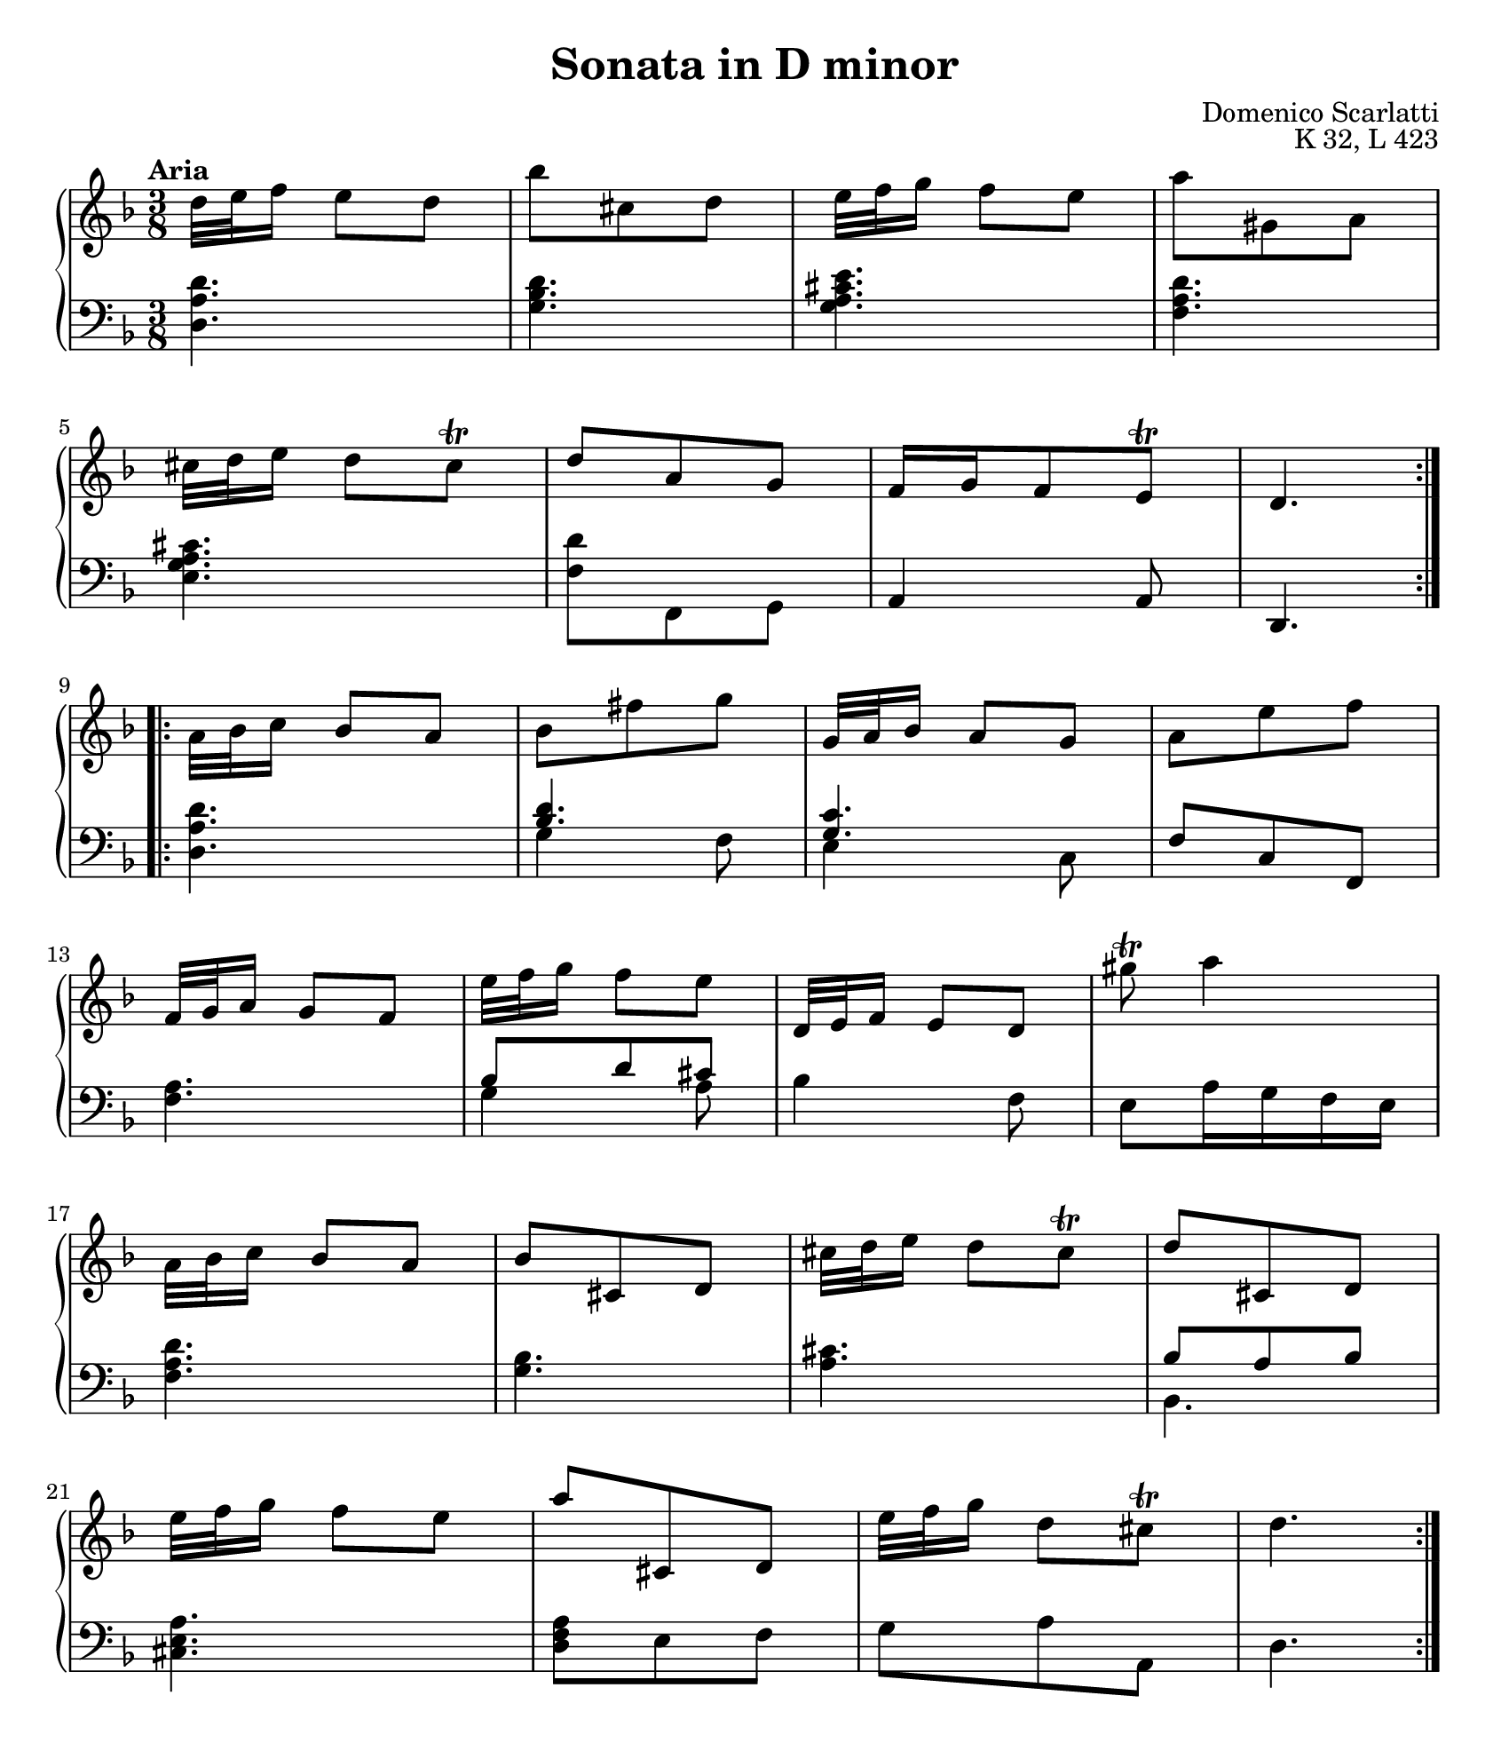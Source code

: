 \version "2.20.0"
\language "english"
\pointAndClickOff

#(set-default-paper-size "letter")
\paper {
  print-page-number = ##f
  indent = 0
  page-breaking = #ly:one-page-breaking
}

\header {
  title = "Sonata in D minor"
  composer = "Domenico Scarlatti"
  opus = "K 32, L 423"
  tagline = ##f
}

global = {
  \key d \minor
  \time 3/8
}

upperStaff = {
  \tempo "Aria"
  \relative c'' {
    \repeat volta 2 {
      d32[ e f16] e8 d |
      bf' cs, d |
      e32[ f g16] f8 e |
      a gs, a | \break
      cs32[ d e16] d8 cs\trill |
      d a g |
      f16 g f8 e\trill |
      d4. | \break
    }
    \repeat volta 2 {
      a'32[ bf c16] bf8 a |
      bf fs' g |
      g,32[ a bf16] a8 g |
      a e' f | \break
      f,32[ g a16] g8 f |
      e'32[ f g16] f8 e |
      d,32[ e f16] e8 d |
      gs'\trill a4 | \break

      a,32[ bf c16] bf8 a |
      bf cs, d |
      cs'32[ d e16] d8 cs\trill |
      d cs, d | \break
      e'32[ f g16] f8 e |
      a cs,, d |
      e'32[ f g16] d8 cs\trill |
      d4. |
    }
  }
}

lowerStaff = {
  \relative c' {
    <d a d,>4. |
    <d bf g> |
    <e cs a g> |
    <d a f> |
    <cs a g e> |
    <d f,>8 f,, g |
    a4 a8 |
    d,4. |

    <d'' a d,> |
    << <d bf>4. \\ { g,4 f8 } >> |
    << <c' g>4. \\ { e,4 c8 } >> |
    f8 c f, |
    <a' f>4. |
    << { bf8 d cs } \\ { g4 a8 } >> |
    bf4 f8 |
    e a16 g f e |

    <d' a f>4. |
    <bf g> |
    <cs a> |
    << { bf8 a bf } \\ bf,4. >> |
    <a' e cs>4. |
    <a f d>8 e f |
    g a a, |
    d4. |
  }
}

dynamics = {
}

pedalMarks = {
}

\score {
  \new PianoStaff <<
    \new Staff = "upper" {
      \clef treble
      \global
      \upperStaff
    }
    \new Dynamics {
      \global
      \dynamics
    }
    \new Staff = "lower" {
      \clef bass
      \global
      \lowerStaff
    }
    \new Dynamics {
      \global
      \pedalMarks
    }
  >>
}
